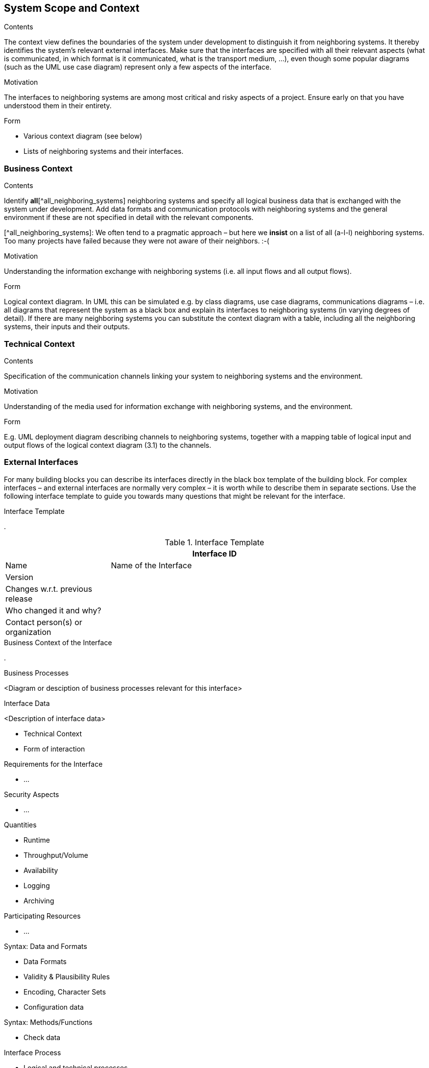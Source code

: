 [[section-system-scope-and-context]]
== System Scope and Context

 
[role="arc42help"]
****
.Contents
The context view defines the boundaries of the system under development to distinguish it from neighboring systems. It thereby identifies the system’s relevant external interfaces.
Make sure that the interfaces are specified with all their relevant aspects (what is communicated, in which format is it communicated, what is the transport medium, …), even though some popular diagrams (such as the UML use case diagram) represent only a few aspects of the interface.

.Motivation
The interfaces to neighboring systems are among most critical and risky aspects of a project. Ensure early on that you have understood them in their entirety.

.Form
* Various context diagram (see below)
* Lists of neighboring systems and their interfaces.
****


=== Business Context

[role="arc42help"]
****
.Contents
Identify *all*[^all_neighboring_systems] neighboring systems and specify all logical business data that is exchanged with the system under development. Add data formats and communication protocols with neighboring systems and the general environment if these are not specified in detail with the relevant components.

[^all_neighboring_systems]: We often tend to a pragmatic approach – but here we **insist** on a list of all (a-l-l) neighboring systems. Too many projects have failed because they were not aware of their neighbors. :-(

.Motivation
Understanding the information exchange with neighboring systems (i.e. all input flows and all output flows).

.Form
Logical context diagram.
In UML this can be simulated e.g. by class diagrams, use case diagrams, communications diagrams – i.e. all diagrams that represent the system as a black box and explain its interfaces to neighboring systems (in varying degrees of detail).
If there are many neighboring systems you can substitute the context diagram with a table, including all the neighboring systems, their inputs and their outputs.

****

=== Technical Context

[role="arc42help"]
****
.Contents
Specification of the communication channels linking your system to neighboring systems and the environment.

.Motivation
Understanding of the media used for information exchange with neighboring systems, and the environment.

.Form
E.g. UML deployment diagram describing channels to neighboring systems, together with a mapping table of logical input and output flows of the logical context diagram (3.1) to the channels.

****

=== External Interfaces

[role="arc42help"]
****
For many building blocks you can describe its interfaces directly in the black box template of the building block. For complex interfaces – and external interfaces are normally very complex – it is worth while to describe them in separate sections. Use the following interface template to guide you towards many questions that might be relevant for the interface.

.Interface Template
.

.Interface Template
[options="header", cols="<.<1,<.<3"]
|===
2+<| Interface ID
| Name| Name of the Interface
| Version | 
| Changes w.r.t. previous release |
| Who changed it and why? |
| Contact person(s) or organization |
|===

.Business Context of the Interface
.

.Business Processes
<Diagram or desciption of business processes relevant for this interface>

.Interface Data
<Description of interface data>

* Technical Context
* Form of interaction

.Requirements for the Interface
* ...

.Security Aspects
* ...

.Quantities
* Runtime
* Throughput/Volume
* Availability
* Logging
* Archiving

.Participating Resources
* ...

.Syntax: Data and Formats
* Data Formats
* Validity & Plausibility Rules
* Encoding, Character Sets
* Configuration data

.Syntax: Methods/Functions
* Check data

.Interface Process
* Logical and technical processes

.Semantics
* Side effects, consequences

.Technical Infrastructure
* Technical protocols

.Error and Exception Handling
* ...

.Constraints and Assumptions
* Access Rights
* Temporal constraints
* Parallel Access
* Preconditions for using the interface

.Operating the Interface
* ...

.Meta Information for the Interface
* Person in charge
* Costs of using the interface
* Organizational Issues
* Versioning

.Examples of Using the Interface
* Sample data
* Sample flows and interactions
* Programming Examples

.External Interface 2
<insert interface template>

.External Interface 3
<insert interface template>

. ...

.External Interface n
<insert interface template>

****

